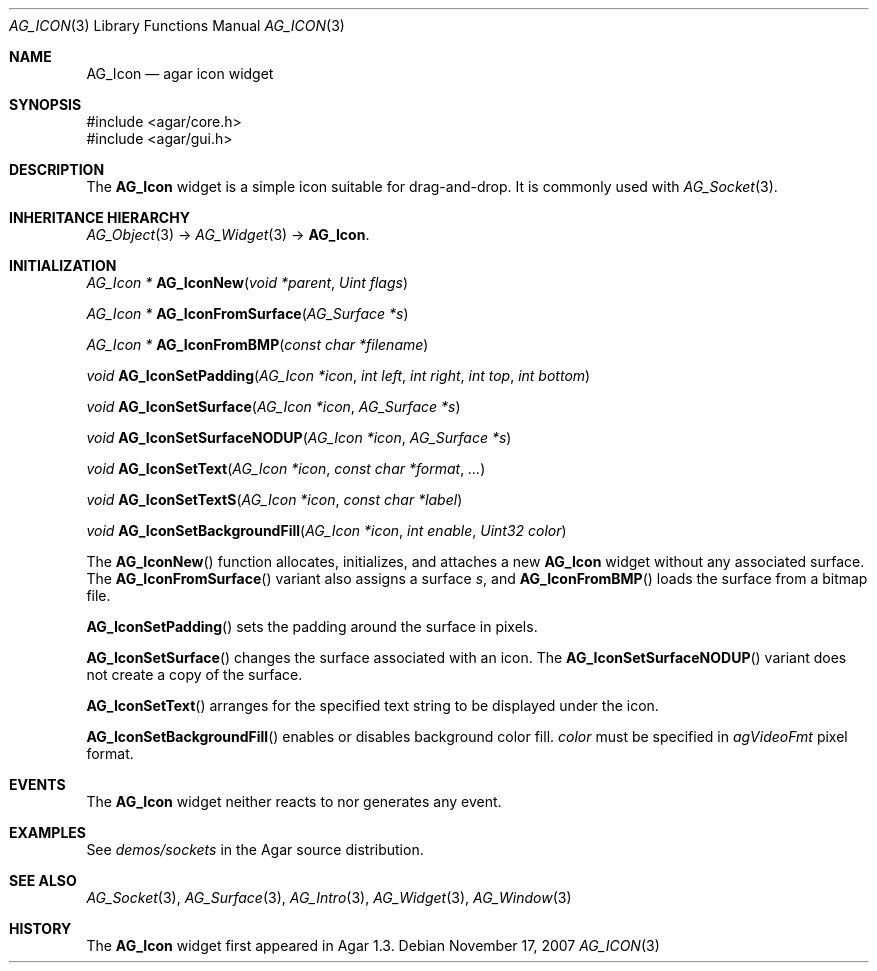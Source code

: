 .\" Copyright (c) 2007-2008 Hypertriton, Inc. <http://hypertriton.com/>
.\" All rights reserved.
.\"
.\" Redistribution and use in source and binary forms, with or without
.\" modification, are permitted provided that the following conditions
.\" are met:
.\" 1. Redistributions of source code must retain the above copyright
.\"    notice, this list of conditions and the following disclaimer.
.\" 2. Redistributions in binary form must reproduce the above copyright
.\"    notice, this list of conditions and the following disclaimer in the
.\"    documentation and/or other materials provided with the distribution.
.\" 
.\" THIS SOFTWARE IS PROVIDED BY THE AUTHOR ``AS IS'' AND ANY EXPRESS OR
.\" IMPLIED WARRANTIES, INCLUDING, BUT NOT LIMITED TO, THE IMPLIED
.\" WARRANTIES OF MERCHANTABILITY AND FITNESS FOR A PARTICULAR PURPOSE
.\" ARE DISCLAIMED. IN NO EVENT SHALL THE AUTHOR BE LIABLE FOR ANY DIRECT,
.\" INDIRECT, INCIDENTAL, SPECIAL, EXEMPLARY, OR CONSEQUENTIAL DAMAGES
.\" (INCLUDING BUT NOT LIMITED TO, PROCUREMENT OF SUBSTITUTE GOODS OR
.\" SERVICES; LOSS OF USE, DATA, OR PROFITS; OR BUSINESS INTERRUPTION)
.\" HOWEVER CAUSED AND ON ANY THEORY OF LIABILITY, WHETHER IN CONTRACT,
.\" STRICT LIABILITY, OR TORT (INCLUDING NEGLIGENCE OR OTHERWISE) ARISING
.\" IN ANY WAY OUT OF THE USE OF THIS SOFTWARE EVEN IF ADVISED OF THE
.\" POSSIBILITY OF SUCH DAMAGE.
.\"
.Dd November 17, 2007
.Dt AG_ICON 3
.Os
.ds vT Agar API Reference
.ds oS Agar 1.3
.Sh NAME
.Nm AG_Icon
.Nd agar icon widget
.Sh SYNOPSIS
.Bd -literal
#include <agar/core.h>
#include <agar/gui.h>
.Ed
.Sh DESCRIPTION
The
.Nm
widget is a simple icon suitable for drag-and-drop.
It is commonly used with
.Xr AG_Socket 3 .
.Sh INHERITANCE HIERARCHY
.Xr AG_Object 3 ->
.Xr AG_Widget 3 ->
.Nm .
.Sh INITIALIZATION
.nr nS 1
.Ft "AG_Icon *"
.Fn AG_IconNew "void *parent" "Uint flags"
.Pp
.Ft "AG_Icon *"
.Fn AG_IconFromSurface "AG_Surface *s"
.Pp
.Ft "AG_Icon *"
.Fn AG_IconFromBMP "const char *filename"
.Pp
.Ft "void"
.Fn AG_IconSetPadding "AG_Icon *icon" "int left" "int right" "int top" "int bottom"
.Pp
.Ft "void"
.Fn AG_IconSetSurface "AG_Icon *icon" "AG_Surface *s"
.Pp
.Ft "void"
.Fn AG_IconSetSurfaceNODUP "AG_Icon *icon" "AG_Surface *s"
.Pp
.Ft "void"
.Fn AG_IconSetText "AG_Icon *icon" "const char *format" "..."
.Pp
.Ft "void"
.Fn AG_IconSetTextS "AG_Icon *icon" "const char *label"
.Pp
.Ft "void"
.Fn AG_IconSetBackgroundFill "AG_Icon *icon" "int enable" "Uint32 color"
.Pp
.nr nS 0
The
.Fn AG_IconNew
function allocates, initializes, and attaches a new
.Nm
widget without any associated surface.
The
.Fn AG_IconFromSurface
variant also assigns a surface
.Fa s ,
and
.Fn AG_IconFromBMP
loads the surface from a bitmap file.
.Pp
.Fn AG_IconSetPadding
sets the padding around the surface in pixels.
.Pp
.Fn AG_IconSetSurface 
changes the surface associated with an icon.
The
.Fn AG_IconSetSurfaceNODUP
variant does not create a copy of the surface.
.Pp
.Fn AG_IconSetText
arranges for the specified text string to be displayed under the icon.
.Pp
.Fn AG_IconSetBackgroundFill
enables or disables background color fill.
.Fa color
must be specified in
.Va agVideoFmt
pixel format.
.Sh EVENTS
The
.Nm
widget neither reacts to nor generates any event.
.Sh EXAMPLES
See
.Pa demos/sockets
in the Agar source distribution.
.Sh SEE ALSO
.Xr AG_Socket 3 ,
.Xr AG_Surface 3 ,
.Xr AG_Intro 3 ,
.Xr AG_Widget 3 ,
.Xr AG_Window 3
.Sh HISTORY
The
.Nm
widget first appeared in Agar 1.3.
